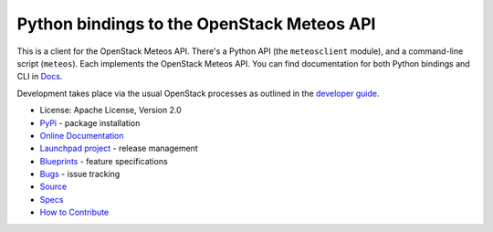 Python bindings to the OpenStack Meteos API
===========================================

This is a client for the OpenStack Meteos API. There's a Python API (the
``meteosclient`` module), and a command-line script (``meteos``). Each
implements the OpenStack Meteos API. You can find documentation for both
Python bindings and CLI in `Docs`_.

Development takes place via the usual OpenStack processes as outlined
in the `developer guide
<http://docs.openstack.org/infra/manual/developers.html>`_.

.. _Docs: http://docs.openstack.org/developer/python-meteosclient/

* License: Apache License, Version 2.0
* `PyPi`_ - package installation
* `Online Documentation`_
* `Launchpad project`_ - release management
* `Blueprints`_ - feature specifications
* `Bugs`_ - issue tracking
* `Source`_
* `Specs`_
* `How to Contribute`_

.. _PyPi: https://pypi.org/project/python-meteosclient
.. _Online Documentation: http://docs.openstack.org/developer/python-meteosclient
.. _Launchpad project: https://launchpad.net/python-meteosclient
.. _Blueprints: https://blueprints.launchpad.net/python-meteosclient
.. _Bugs: https://bugs.launchpad.net/python-meteosclient
.. _Source: https://git.openstack.org/cgit/openstack/python-meteosclient
.. _How to Contribute: http://docs.openstack.org/infra/manual/developers.html
.. _Specs: http://specs.openstack.org/openstack/meteos-specs/

